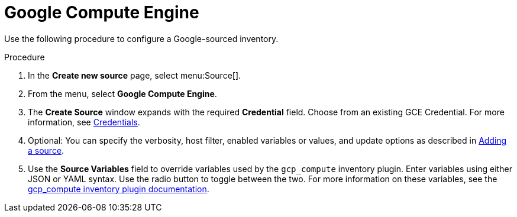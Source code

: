 [id="proc-controller-inv-source-gce"]

= Google Compute Engine


Use the following procedure to configure a Google-sourced inventory.

.Procedure
. In the *Create new source* page, select menu:Source[].
. From the menu, select *Google Compute Engine*.
. The *Create Source* window expands with the required *Credential* field.
Choose from an existing GCE Credential. 
For more information, see xref:controller-credentials[Credentials].
//+
//image:inventories-create-source-GCE-example.png[Inventories- create source - GCE example]

. Optional: You can specify the verbosity, host filter, enabled variables or values, and update options as described in xref:proc-controller-add-source[Adding a source].
. Use the *Source Variables* field to override variables used by the `gcp_compute` inventory plugin. 
Enter variables using either JSON or YAML syntax. 
Use the radio button to toggle between the two. 
For more information on these variables, see the link:https://console.redhat.com/ansible/automation-hub/repo/published/google/cloud/content/inventory/gcp_compute[gcp_compute inventory plugin documentation].
